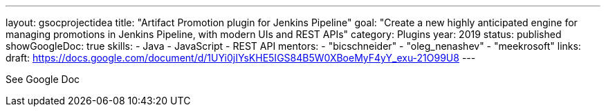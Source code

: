 ---
layout: gsocprojectidea
title: "Artifact Promotion plugin for Jenkins Pipeline"
goal: "Create a new highly anticipated engine for managing promotions in Jenkins Pipeline, with modern UIs and REST APIs"
category: Plugins
year: 2019
status: published
showGoogleDoc: true
skills:
- Java
- JavaScript
- REST API
mentors:
- "bicschneider"
- "oleg_nenashev"
- "meekrosoft"
links:
  draft: https://docs.google.com/document/d/1UYi0jIYsKHE5IGS84B5W0XBoeMyF4yY_exu-21O99U8
---

See Google Doc
